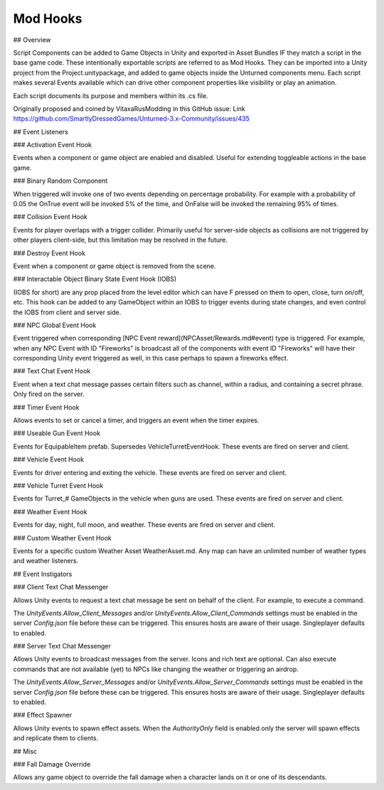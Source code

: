 Mod Hooks
=========

## Overview

Script Components can be added to Game Objects in Unity and exported in Asset Bundles IF they match a script in the base game code. These intentionally exportable scripts are referred to as Mod Hooks. They can be imported into a Unity project from the Project.unitypackage, and added to game objects inside the Unturned components menu. Each script makes several Events available which can drive other component properties like visibility or play an animation.

Each script documents its purpose and members within its .cs file.

Originally proposed and coined by VitaxaRusModding in this GitHub issue: Link https://github.com/SmartlyDressedGames/Unturned-3.x-Community/issues/435

## Event Listeners

### Activation Event Hook

Events when a component or game object are enabled and disabled. Useful for extending toggleable actions in the base game.

### Binary Random Component

When triggered will invoke one of two events depending on percentage probability. For example with a probability of 0.05 the OnTrue event will be invoked 5% of the time, and OnFalse will be invoked the remaining 95% of times.

### Collision Event Hook

Events for player overlaps with a trigger collider. Primarily useful for server-side objects as collisions are not triggered by other players client-side, but this limitation may be resolved in the future.

### Destroy Event Hook

Event when a component or game object is removed from the scene.

### Interactable Object Binary State Event Hook (IOBS)

(IOBS for short) are any prop placed from the level editor which can have F pressed on them to open, close, turn on/off, etc. This hook can be added to any GameObject within an IOBS to trigger events during state changes, and even control the IOBS from client and server side.

### NPC Global Event Hook

Event triggered when corresponding [NPC Event reward](NPCAsset/Rewards.md#event) type is triggered. For example, when any NPC Event with ID "Fireworks" is broadcast all of the components with event ID "Fireworks" will have their corresponding Unity event triggered as well, in this case perhaps to spawn a fireworks effect.

### Text Chat Event Hook

Event when a text chat message passes certain filters such as channel, within a radius, and containing a secret phrase. Only fired on the server.

### Timer Event Hook

Allows events to set or cancel a timer, and triggers an event when the timer expires.

### Useable Gun Event Hook

Events for EquipableItem prefab. Supersedes VehicleTurretEventHook. These events are fired on server and client.

### Vehicle Event Hook

Events for driver entering and exiting the vehicle. These events are fired on server and client.

### Vehicle Turret Event Hook

Events for Turret_# GameObjects in the vehicle when guns are used. These events are fired on server and client.

### Weather Event Hook

Events for day, night, full moon, and weather. These events are fired on server and client.

### Custom Weather Event Hook

Events for a specific custom Weather Asset WeatherAsset.md. Any map can have an unlimited number of weather types and weather listeners.

## Event Instigators

### Client Text Chat Messenger

Allows Unity events to request a text chat message be sent on behalf of the client. For example, to execute a command.

The `UnityEvents.Allow_Client_Messages` and/or `UnityEvents.Allow_Client_Commands` settings must be enabled in the server `Config.json` file before these can be triggered. This ensures hosts are aware of their usage. Singleplayer defaults to enabled.

### Server Text Chat Messenger

Allows Unity events to broadcast messages from the server. Icons and rich text are optional. Can also execute commands that are not available (yet) to NPCs like changing the weather or triggering an airdrop.

The `UnityEvents.Allow_Server_Messages` and/or `UnityEvents.Allow_Server_Commands` settings must be enabled in the server `Config.json` file before these can be triggered. This ensures hosts are aware of their usage. Singleplayer defaults to enabled.

### Effect Spawner

Allows Unity events to spawn effect assets. When the `AuthorityOnly` field is enabled only the server will spawn effects and replicate them to clients.

## Misc

### Fall Damage Override

Allows any game object to override the fall damage when a character lands on it or one of its descendants.
